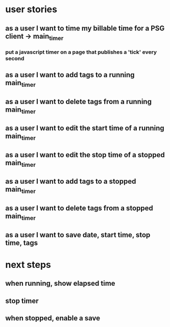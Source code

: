 
* user stories
** as a user I want to time my billable time for a PSG client -> main_timer
*** put a javascript timer on a page that publishes a 'tick' every second
** as a user I want to add tags to a running main_timer
** as a user I want to delete tags from a running main_timer
** as a user I want to edit the start time of a running main_timer
** as a user I want to edit the stop time of a stopped main_timer
** as a user I want to add tags to a stopped main_timer
** as a user I want to delete tags from a stopped main_timer
** as a user I want to save date, start time, stop time, tags

* next steps
** when running, show elapsed time
** stop timer
** when stopped, enable a save
